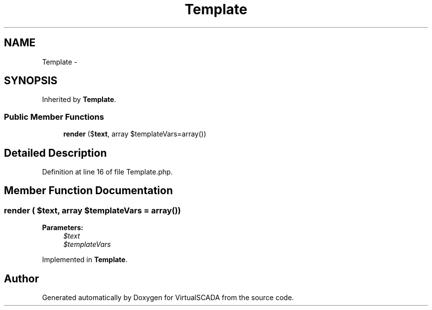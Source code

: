 .TH "Template" 3 "Tue Apr 14 2015" "Version 1.0" "VirtualSCADA" \" -*- nroff -*-
.ad l
.nh
.SH NAME
Template \- 
.SH SYNOPSIS
.br
.PP
.PP
Inherited by \fBTemplate\fP\&.
.SS "Public Member Functions"

.in +1c
.ti -1c
.RI "\fBrender\fP ($\fBtext\fP, array $templateVars=array())"
.br
.in -1c
.SH "Detailed Description"
.PP 
Definition at line 16 of file Template\&.php\&.
.SH "Member Function Documentation"
.PP 
.SS "render ( $text, array $templateVars = \fCarray()\fP)"

.PP
\fBParameters:\fP
.RS 4
\fI$text\fP 
.br
\fI$templateVars\fP 
.RE
.PP

.PP
Implemented in \fBTemplate\fP\&.

.SH "Author"
.PP 
Generated automatically by Doxygen for VirtualSCADA from the source code\&.
